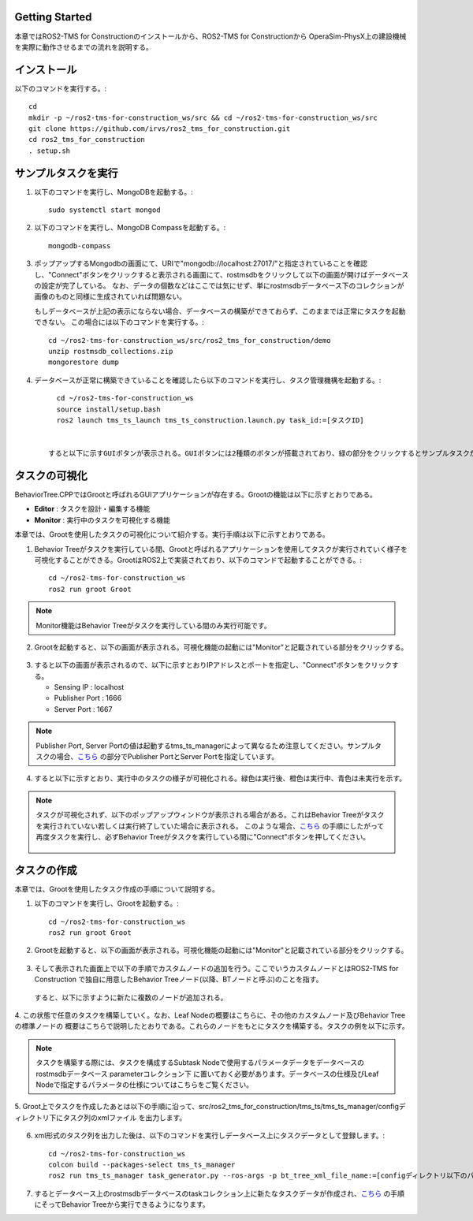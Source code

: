 Getting Started
===================================

本章ではROS2-TMS for Constructionのインストールから、ROS2-TMS for Constructionから
OperaSim-PhysX上の建設機械を実際に動作させるまでの流れを説明する。

インストール
===================================

以下のコマンドを実行する。::

      cd
      mkdir -p ~/ros2-tms-for-construction_ws/src && cd ~/ros2-tms-for-construction_ws/src
      git clone https://github.com/irvs/ros2_tms_for_construction.git
      cd ros2_tms_for_construction
      . setup.sh

.. _sample-task-execusion:

サンプルタスクを実行
===================================

1. 以下のコマンドを実行し、MongoDBを起動する。::
   
      sudo systemctl start mongod
   
2. 以下のコマンドを実行し、MongoDB Compassを起動する。::
   
      mongodb-compass
   
3. ポップアップするMongodbの画面にて、URIで"mongodb://localhost:27017/"と指定されていることを確認し、"Connect"ボタンをクリックすると表示される画面にて、rostmsdbをクリックして以下の画面が開けばデータベースの設定が完了している。
   なお、データの個数などはここでは気にせず、単にrostmsdbデータベース下のコレクションが画像のものと同様に生成されていれば問題ない。

   .. image:: images/db_setup.png
      :alt: db_setup
      :width: 400px
      :align: center  

   .. raw:: html

      <br><br>
   
   もしデータベースが上記の表示にならない場合、データベースの構築ができておらず、このままでは正常にタスクを起動できない。
   この場合には以下のコマンドを実行する。::
       
      cd ~/ros2-tms-for-construction_ws/src/ros2_tms_for_construction/demo
      unzip rostmsdb_collections.zip
      mongorestore dump

4. データベースが正常に構築できていることを確認したら以下のコマンドを実行し、タスク管理機構を起動する。::

      cd ~/ros2-tms-for-construction_ws
      source install/setup.bash
      ros2 launch tms_ts_launch tms_ts_construction.launch.py task_id:=[タスクID]
    
    
    すると以下に示すGUIボタンが表示される。GUIボタンには2種類のボタンが搭載されており、緑の部分をクリックするとサンプルタスクが実行される。また、赤色の領域をクリックするとタスク実行を緊急停止させることができる。


   .. image:: images/gui_button.png
    :alt: gui_button
    :width: 300px
    :align: center  

   .. raw:: html

      <br><br>
   

    なお、データベースに格納されているサンプルタスクの概要は以下に示すとおりである。

タスクの可視化
===================================
    
BehaviorTree.CPPではGrootと呼ばれるGUIアプリケーションが存在する。Grootの機能は以下に示すとおりである。

- **Editor** : タスクを設計・編集する機能
- **Monitor** : 実行中のタスクを可視化する機能

本章では、Grootを使用したタスクの可視化について紹介する。実行手順は以下に示すとおりである。

1. Behavior Treeがタスクを実行している間、Grootと呼ばれるアプリケーションを使用してタスクが実行されていく様子を可視化することができる。GrootはROS2上で実装されており、以下のコマンドで起動することができる。::

      cd ~/ros2-tms-for-construction_ws
      ros2 run groot Groot

.. note::

   Monitor機能はBehavior Treeがタスクを実行している間のみ実行可能です。

2. Grootを起動すると、以下の画面が表示される。可視化機能の起動には"Monitor"と記載されている部分をクリックする。
   
     
  .. image:: images/groot_menu.png
   :alt: groot_menu
   :width: 300px
   :align: center  

.. raw:: html

   <br><br>

3. すると以下の画面が表示されるので、以下に示すとおりIPアドレスとポートを指定し、"Connect"ボタンをクリックする。

   - Sensing IP : localhost
   - Publisher Port : 1666
   - Server Port : 1667

  .. image:: images/groot_monitor_menu.png
   :alt: groot_monitor_menu
   :width: 300px
   :align: center  

.. raw:: html

   <br><br>
   
.. note::

   Publisher Port, Server Portの値は起動するtms_ts_managerによって異なるため注意してください。サンプルタスクの場合、`こちら <https://github.com/irvs/ros2_tms_for_construction/blob/main/tms_ts/tms_ts_manager/src/task_schedular_manager.cpp#L74>`_
   の部分でPublisher PortとServer Portを指定しています。

4. すると以下に示すとおり、実行中のタスクの様子が可視化される。緑色は実行後、橙色は実行中、青色は未実行を示す。

.. note::

   タスクが可視化されず、以下のポップアップウィンドウが表示される場合がある。これはBehavior Treeがタスクを実行されていない若しくは実行終了していた場合に表示される。
   このような場合、`こちら <sample-task-execusion_>`_ の手順にしたがって再度タスクを実行し、必ずBehavior Treeがタスクを実行している間に"Connect"ボタンを押してください。

     .. image:: images/groot_monitoring_warn.png
      :alt: groot_monitoring_warn
      :width: 300px
      :align: center  

   .. raw:: html


タスクの作成
===================================

本章では、Grootを使用したタスク作成の手順について説明する。

1. 以下のコマンドを実行し、Grootを起動する。::

      cd ~/ros2-tms-for-construction_ws
      ros2 run groot Groot

2. Grootを起動すると、以下の画面が表示される。可視化機能の起動には"Monitor"と記載されている部分をクリックする。
 
  .. image:: images/groot_menu.png
   :alt: groot_menu
   :width: 300px
   :align: center  

.. raw:: html

3. そして表示された画面上で以下の手順でカスタムノードの追加を行う。ここでいうカスタムノードとはROS2-TMS for Construction
   で独自に用意したBehavior Treeノード(以降、BTノードと呼ぶ)のことを指す。

     .. image:: images/groot_add_custom_nodes.png
      :alt: groot_add_custom_nodes
      :width: 300px
      :align: center  

   .. raw:: html

   すると、以下に示すように新たに複数のノードが追加される。

     .. image:: images/custom_nodes.png
      :alt: custom_nodes
      :width: 300px
      :align: center  

   .. raw:: html

4. この状態で任意のタスクを構築していく。なお、Leaf Nodeの概要はこちらに、その他のカスタムノード及びBehavior Treeの標準ノードの
概要はこちらで説明したとおりである。これらのノードをもとにタスクを構築する。タスクの例を以下に示す。

     .. image:: images/sample_task.png
      :alt: sample_task
      :width: 300px
      :align: center  

   .. raw:: html

.. note::

   タスクを構築する際には、タスクを構成するSubtask Nodeで使用するパラメータデータをデータベースのrostmsdbデータベース parameterコレクション下
   に置いておく必要があります。データベースの仕様及びLeaf Nodeで指定するパラメータの仕様についてはこちらをご覧ください。

5. Groot上でタスクを作成したあとは以下の手順に沿って、src/ros2_tms_for_construction/tms_ts/tms_ts_manager/configディレクトリ下にタスク列のxmlファイル
を出力します。

     .. image:: images/save_task.png
      :alt: save_task
      :width: 300px
      :align: center  

   .. raw:: html

6. xml形式のタスク列を出力した後は、以下のコマンドを実行しデータベース上にタスクデータとして登録します。::
      
      cd ~/ros2-tms-for-construction_ws
      colcon build --packages-select tms_ts_manager
      ros2 run tms_ts_manager task_generator.py --ros-args -p bt_tree_xml_file_name:=[configディレクトリ以下のパス]
7. するとデータベース上のrostmsdbデータベースのtaskコレクション上に新たなタスクデータが作成され、`こちら <sample-task-execusion_>`_ の手順にそってBehavior Treeから実行できるようになります。

